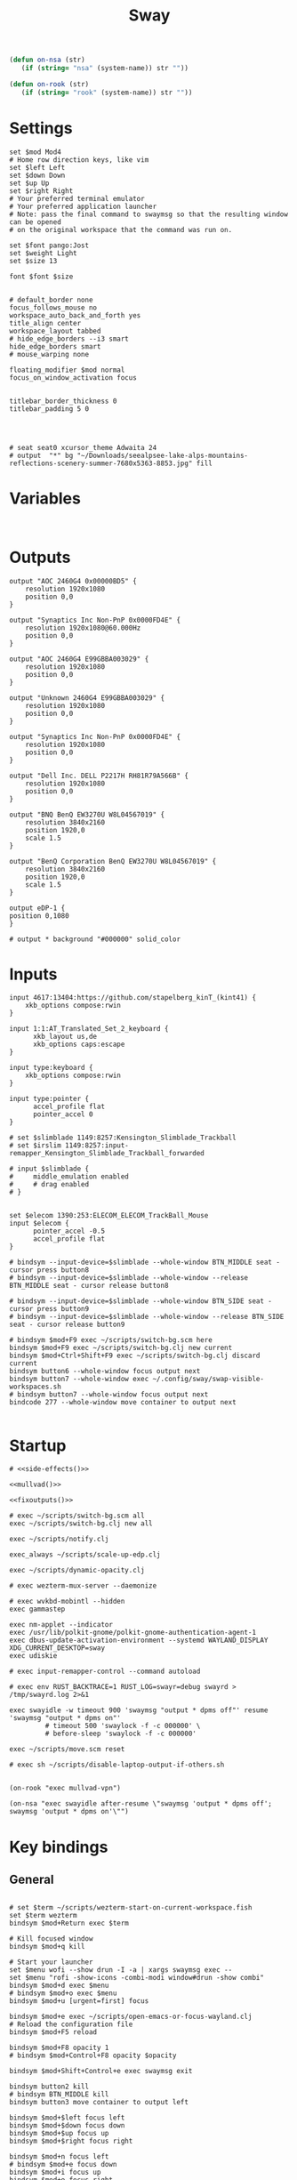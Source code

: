 #+title: Sway
#+property: header-args:conf-space :tangle "config" :comments link
#+property: header-args:sh :shebang #!/usr/bin/env sh :mkdirp yes
#+startup: fold

#+name: side-effects
#+begin_src emacs-lisp :results silent
(defun on-nsa (str)
   (if (string= "nsa" (system-name)) str ""))

(defun on-rook (str)
   (if (string= "rook" (system-name)) str ""))
#+end_src

* Settings

#+begin_src conf-space
set $mod Mod4
# Home row direction keys, like vim
set $left Left
set $down Down
set $up Up
set $right Right
# Your preferred terminal emulator
# Your preferred application launcher
# Note: pass the final command to swaymsg so that the resulting window can be opened
# on the original workspace that the command was run on.

set $font pango:Jost
set $weight Light
set $size 13

font $font $size


# default_border none
focus_follows_mouse no
workspace_auto_back_and_forth yes
title_align center
workspace_layout tabbed
# hide_edge_borders --i3 smart
hide_edge_borders smart
# mouse_warping none

floating_modifier $mod normal
focus_on_window_activation focus


titlebar_border_thickness 0
titlebar_padding 5 0




# seat seat0 xcursor_theme Adwaita 24
# output  "*" bg "~/Downloads/seealpsee-lake-alps-mountains-reflections-scenery-summer-7680x5363-8853.jpg" fill
#+end_src

* Variables

#+begin_src conf-space

#+end_src

* Outputs

#+begin_src conf-space
output "AOC 2460G4 0x00000BD5" {
    resolution 1920x1080
    position 0,0
}

output "Synaptics Inc Non-PnP 0x0000FD4E" {
    resolution 1920x1080@60.000Hz
    position 0,0
}

output "AOC 2460G4 E99GBBA003029" {
    resolution 1920x1080
    position 0,0
}

output "Unknown 2460G4 E99GBBA003029" {
    resolution 1920x1080
    position 0,0
}

output "Synaptics Inc Non-PnP 0x0000FD4E" {
    resolution 1920x1080
    position 0,0
}

output "Dell Inc. DELL P2217H RH81R79A566B" {
    resolution 1920x1080
    position 0,0
}

output "BNQ BenQ EW3270U W8L04567019" {
    resolution 3840x2160
    position 1920,0
    scale 1.5
}

output "BenQ Corporation BenQ EW3270U W8L04567019" {
    resolution 3840x2160
    position 1920,0
    scale 1.5
}

output eDP-1 {
position 0,1080
}

# output * background "#000000" solid_color
#+end_src

* Inputs


#+begin_src conf-space
input 4617:13404:https://github.com/stapelberg_kinT_(kint41) {
    xkb_options compose:rwin
}

input 1:1:AT_Translated_Set_2_keyboard {
      xkb_layout us,de
      xkb_options caps:escape
}

input type:keyboard {
    xkb_options compose:rwin
}

input type:pointer {
      accel_profile flat
      pointer_accel 0
}

# set $slimblade 1149:8257:Kensington_Slimblade_Trackball
# set $irslim 1149:8257:input-remapper_Kensington_Slimblade_Trackball_forwarded

# input $slimblade {
#     middle_emulation enabled
#     # drag enabled
# }


set $elecom 1390:253:ELECOM_ELECOM_TrackBall_Mouse
input $elecom {
      pointer_accel -0.5
      accel_profile flat
}

# bindsym --input-device=$slimblade --whole-window BTN_MIDDLE seat - cursor press button8
# bindsym --input-device=$slimblade --whole-window --release BTN_MIDDLE seat - cursor release button8

# bindsym --input-device=$slimblade --whole-window BTN_SIDE seat - cursor press button9
# bindsym --input-device=$slimblade --whole-window --release BTN_SIDE seat - cursor release button9

# bindsym $mod+F9 exec ~/scripts/switch-bg.scm here
bindsym $mod+F9 exec ~/scripts/switch-bg.clj new current
bindsym $mod+Ctrl+Shift+F9 exec ~/scripts/switch-bg.clj discard current
bindsym button6 --whole-window focus output next
bindsym button7 --whole-window exec ~/.config/sway/swap-visible-workspaces.sh
# bindsym button7 --whole-window focus output next
bindcode 277 --whole-window move container to output next

#+end_src

* Startup

#+begin_src conf-space :noweb yes
# <<side-effects()>>

<<mullvad()>>

<<fixoutputs()>>

# exec ~/scripts/switch-bg.scm all
exec ~/scripts/switch-bg.clj new all

exec ~/scripts/notify.clj

exec_always ~/scripts/scale-up-edp.clj

exec ~/scripts/dynamic-opacity.clj

# exec wezterm-mux-server --daemonize

# exec wvkbd-mobintl --hidden
exec gammastep

exec nm-applet --indicator
exec /usr/lib/polkit-gnome/polkit-gnome-authentication-agent-1
exec dbus-update-activation-environment --systemd WAYLAND_DISPLAY XDG_CURRENT_DESKTOP=sway
exec udiskie

# exec input-remapper-control --command autoload

# exec env RUST_BACKTRACE=1 RUST_LOG=swayr=debug swayrd > /tmp/swayrd.log 2>&1

exec swayidle -w timeout 900 'swaymsg "output * dpms off"' resume 'swaymsg "output * dpms on"'
         # timeout 500 'swaylock -f -c 000000' \
         # before-sleep 'swaylock -f -c 000000'

exec ~/scripts/move.scm reset

# exec sh ~/scripts/disable-laptop-output-if-others.sh

#+end_src

#+name: mullvad
#+begin_src elisp
(on-rook "exec mullvad-vpn")
#+end_src

#+name: fixoutputs
#+begin_src elisp
(on-nsa "exec swayidle after-resume \"swaymsg 'output * dpms off'; swaymsg 'output * dpms on'\"")
#+end_src

* Key bindings

** General

#+begin_src conf-space

# set $term ~/scripts/wezterm-start-on-current-workspace.fish
set $term wezterm
bindsym $mod+Return exec $term

# Kill focused window
bindsym $mod+q kill

# Start your launcher
set $menu wofi --show drun -I -a | xargs swaymsg exec --
set $menu "rofi -show-icons -combi-modi window#drun -show combi"
bindsym $mod+d exec $menu
# bindsym $mod+o exec $menu
bindsym $mod+u [urgent=first] focus

bindsym $mod+e exec ~/scripts/open-emacs-or-focus-wayland.clj
# Reload the configuration file
bindsym $mod+F5 reload

bindsym $mod+F8 opacity 1
# bindsym $mod+Control+F8 opacity $opacity

bindsym $mod+Shift+Control+e exec swaymsg exit

bindsym button2 kill
# bindsym BTN_MIDDLE kill
bindsym button3 move container to output left

bindsym $mod+$left focus left
bindsym $mod+$down focus down
bindsym $mod+$up focus up
bindsym $mod+$right focus right

bindsym $mod+n focus left
# bindsym $mod+e focus down
bindsym $mod+i focus up
bindsym $mod+o focus right

bindsym $mod+Shift+$left move left
bindsym $mod+Shift+$down move down
bindsym $mod+Shift+$up move up
bindsym $mod+Shift+$right move right

bindsym $mod+Shift+n move left
bindsym $mod+Shift+e move down
bindsym $mod+Shift+i move up
bindsym $mod+Shift+o move right


bindsym $mod+Shift+h splith
bindsym $mod+Shift+v splitv

# bindsym $mod+s layout stacking
bindsym $mod+Control+t layout tabbed
bindsym $mod+Control+s layout toggle split

bindsym $mod+f fullscreen
bindsym $mod+Control+f border toggle


# Toggle the current focus between tiling and floating mode
# bindsym $mod+Shift+space floating toggle

bindsym $mod+period focus mode_toggle

# focus the parent container
bindsym $mod+Control+c focus parent


# focus the child container
bindsym $mod+c focus child

# move the currently focused window to the scratchpad
# bindsym $mod+Shift+period move scratchpad
bindsym $mod+Control+comma move scratchpad
bindsym $mod+comma scratchpad show
# Show the next scratchpad window or hide the focused scratchpad window.
# If there are multiple scratchpad windows, this command cycles through them.
# bindsym $mod+period scratchpad show


bindsym F21 focus right
bindsym F23 focus left
# Swap focus between the tiling area and the floating area
bindsym $mod+Shift+f floating toggle

# bindsym $mod+space exec ~/scripts/next-prev-output.scm prev
# bindsym $mod+space exec ~/scripts/next-prev-output.clj prev
bindsym $mod+space focus output left

bindsym $mod+Control+space exec ~/scripts/swap-visible-workspaces.clj
bindsym $mod+Shift+space move window to output left

bindsym $mod+a workspace prev_on_output
bindsym $mod+Shift+a move container to workspace next_on_output
bindsym $mod+t workspace next_on_output
bindsym $mod+Shift+t move container to workspace prev_on_output
bindsym $mod+b workspace back_and_forth


# bindsym $mod+i exec env RUST_BACKTRACE=1 \
#     swayr switch-window >> /tmp/swayr.log 2>&1
# bindsym $mod+comma exec env RUST_BACKTRACE=1 \
#     swayr switch-window >> /tmp/swayr.log 2>&1

# bindsym $mod+Delete exec env RUST_BACKTRACE=1 \
#     swayr quit-window >> /tmp/swayr.log 2>&1
# bindsym $mod+p workspace back_and_forth

# bindsym $mod+p exec env RUST_BACKTRACE=1 \
#     swayr switch-to-urgent-or-lru-window >> /tmp/swayr.log 2>&1

#+end_src

** Workspace numbers

#+begin_src conf-space
bindsym $mod+1 workspace number 1
bindsym $mod+2 workspace number 2
bindsym $mod+3 workspace number 3
bindsym $mod+4 workspace number 4
bindsym $mod+5 workspace number 5
bindsym $mod+6 workspace number 6
bindsym $mod+7 workspace number 7
bindsym $mod+8 workspace number 8
bindsym $mod+9 workspace number 9
bindsym $mod+0 workspace number 10

bindsym $mod+Shift+1 move container to workspace number 1
bindsym $mod+Shift+2 move container to workspace number 2
bindsym $mod+Shift+3 move container to workspace number 3
bindsym $mod+Shift+4 move container to workspace number 4
bindsym $mod+Shift+5 move container to workspace number 5
bindsym $mod+Shift+6 move container to workspace number 6
bindsym $mod+Shift+7 move container to workspace number 7
bindsym $mod+Shift+8 move container to workspace number 8
bindsym $mod+Shift+9 move container to workspace number 9
bindsym $mod+Shift+0 move container to workspace number 10
#+end_src

** (move to) new workspace
#+begin_src conf-space
bindsym $mod+w exec ~/scripts/new-workspace.clj focus
bindsym $mod+Shift+w exec ~/scripts/new-workspace.clj move-to
#+end_src

*** old :ARCHIVE:
#+begin_src conf-space
bindsym $mod+n exec ~/.config/sway/new-workspace.sh
#+end_src

#+begin_src sh :tangle ~/.config/sway/new-workspace.sh
workspaces=$(swaymsg -t get_workspaces | jq ".[] .num" | sort -g)
new_workspace=-1

for i in $(seq 1 10)
do
    if ! echo "$workspaces" | grep --quiet "$i\$"; then
        new_workspace=$i
        break
    fi
done

if [ "$new_workspace" != -1 ]; then
    swaymsg workspace "$new_workspace"
fi
#+end_src

#+begin_src conf-space
bindsym $mod+Shift+n exec sh ~/.config/sway/move-to-new-workspace.sh
#+end_src

#+begin_src sh :tangle ~/.config/sway/move-to-new-workspace.sh
workspaces=$(swaymsg -t get_workspaces | jq ".[] .num" | sort -g)
new_workspace=-1

for i in $(seq 1 10)
do
    if ! echo "$workspaces" | grep --quiet "$i\$"; then
        new_workspace=$i
        break
    fi
done

if [ "$new_workspace" != -1 ]; then
    swaymsg move container to workspace number "$new_workspace"
fi
#+end_src


** Audio

#+begin_src conf-space
bindsym XF86AudioRaiseVolume exec --no-startup-id pactl set-sink-volume @DEFAULT_SINK@ +5%
bindsym XF86AudioLowerVolume exec --no-startup-id pactl set-sink-volume @DEFAULT_SINK@ -5%
bindsym XF86AudioMute exec --no-startup-id pactl set-sink-mute @DEFAULT_SINK@ toggle
#+end_src

#+begin_src conf-space
bindsym XF86Mail exec ~/scripts/set-all-sources.clj toggle-mute

bindcode --release --no-repeat 199 exec ~/scripts/set-all-sources.clj mute
bindcode 199 exec ~/scripts/set-all-sources.clj unmute

#+end_src

** Misc

#+begin_src conf-space
# select screenshot to clipboard
bindsym $mod+F4 exec grim -g "$(slurp)" - | wl-copy
bindsym $mod+Ctrl+F4 exec grim -g "$(slurp)"
# color picker to clipboard
bindsym $mod+F12 exec grim -g "$(slurp -p)" -t ppm - | convert - -format '%[pixel:p{0,0}]' txt:- | tail -n 1 | cut -d ' ' -f 4 | wl-copy

bindsym $mod+j exec rofimoji --selector wofi --skin-tone neutral

bindsym $mod+F1 exec sh ~/scripts/toggle-work-vpn.sh

#+end_src

* Window-specific settings

#+begin_src conf-space

for_window    [app_id="chrome-outlook.office.com__-Default"]  title_format "<span foreground='#0072C6' face='Symbols Nerd Font Mono' rise='2pt'>󰴢</span> %title"
for_window    [app_id="chrome-teams.microsoft.com__-Default"] title_format "<span foreground='#7B83EC' face='Symbols Nerd Font Mono' rise='2pt'>󰊻</span> %title"
for_window    [app_id="firefox.*"]                            title_format "<span foreground='#33BFFF' face='Symbols Nerd Font Mono' rise='2pt'></span> %title"
for_window    [app_id="google-chrome"]                        title_format "<span foreground='#F1FA8C' face='Symbols Nerd Font Mono' rise='2pt'></span> %title"
for_window    [app_id="emacs"]                                title_format "<span foreground='#FF79C6' face='Symbols Nerd Font Mono' rise='2pt'></span> %title"
for_window    [app_id="telegramdesktop"]                      title_format "<span foreground='#0088CC' face='Symbols Nerd Font Mono' rise='2pt'></span> %title"
for_window    [app_id="org.kde.dolphin"]                      title_format "<span foreground='#33BFFF' face='Symbols Nerd Font Mono' rise='2pt'></span> %title"
for_window    [app_id="mpv"]                                  title_format "<span foreground='#E557E5' face='Symbols Nerd Font Mono' rise='2pt'>󰕧</span> %title"
for_window    [app_id="neovide"]                              title_format "<span foreground='#00B952' face='Symbols Nerd Font Mono' rise='2pt'></span> %title"
for_window    [app_id="org.qbittorrent.qBittorrent"]          title_format "<span foreground='#50FA7B' face='Symbols Nerd Font Mono' rise='2pt'></span> %title"
for_window    [app_id="blueman-manager"]                      title_format "<span foreground='#50FA7B' face='Symbols Nerd Font Mono' rise='2pt'></span> %title"
for_window    [app_id="pavucontrol"]                          title_format "<span foreground='#50FA7B' face='Symbols Nerd Font Mono' rise='2pt'></span> %title"
for_window    [class="steam"]                                 title_format "<span foreground='#50FA7B' face='Symbols Nerd Font Mono' rise='2pt'>󰓓</span> %title"
for_window    [app_id="org.wezfurlong.wezterm"]               title_format "<span foreground='#50FA7B' face='Recursive Mono Casual Static'><b>λ</b></span> %title"

for_window    [class="Mullvad VPN"]                                      floating disable, move container to workspace number 10, urgent deny
for_window    [instance="mullvad vpn"]                                   urgent deny

for_window [app_id="firefox.*" title="Picture-in-Picture"]               floating enable, border none, resize set width 30ppt height 30ppt, opacity 1.0
for_window [app_id="firefox.*" title=".* — Sharing Indicator"]           floating enable, move container to workspace number 10

#for_window [app_id="^chrome-.*__-.*$"]                                  shortcuts_inhibitor disable


for_window    [app_id="org.kde.dolphin" title="^Copying.*"]                      floating enable

for_window [app_id="^chrome-.*"]                                         shortcuts_inhibitor disable
for_window [app_id="^anki$" title="^Add$"]                               floating enable
for_window [app_id="^anki$" title="^Preview$"]                           floating enable
for_window [app_id="^wezterm-floating$"]                                 floating enable, border pixel 5


assign [title="^Bevy App$"]                                              workspace number 1
assign [title="^Aperiodic"]                                              workspace number 1


# set $opacity 0.95
# for_window [app_id="org.wezfurlong.wezterm"] opacity 1.0
# for_window [app_id="emacs"] opacity 1.0
# for_window [app_id="neovide"] opacity 1.0
# for_window [app_id=".*"] opacity $opacity
# for_window [app_id=".*firefox.*"] opacity $opacity
# for_window [app_id=".*firefox.*"] opacity $opacity
#+end_src

* Modes

** Resize

#+begin_src conf-space
mode "resize" {
    # left will shrink the containers width
    # right will grow the containers width
    # up will shrink the containers height
    # down will grow the containers height
    bindsym $left resize shrink width 10px
    bindsym $down resize grow height 10px
    bindsym $up resize shrink height 10px
    bindsym $right resize grow width 10px

    # Ditto, with arrow keys
    # bindsym Left resize shrink width 10px
    # bindsym Down resize grow height 10px
    # bindsym Up resize shrink height 10px
    # bindsym Right resize grow width 10px

    # Return to default mode
    bindsym Return mode "default"
    bindsym Escape mode "default"
}

bindsym $mod+r mode "resize"
#+end_src

* Colors

#+begin_src conf-space
# # class                 border  bground text    indicator child_border
# set $nofocusbg #e4ddd2
# set $nofocusfg #605a52
# set $focusfg #605a52
# set $focusbg #f7f3ee
# set focusinfg
# client.focused          $focusbg $focusbg $focusfg $focusbg $focusbg
# client.focused_inactive #44475A #44475A #BFBFBF #44475A   #44475A
# client.unfocused        $nofocusbg $nofocusbg #bfbfbf $nofocusbg   $nofocusbg
# client.urgent           #50fa7b #44475a #50fa7b #FF5555   #FF5555
# client.placeholder      #282A36 #282A36 #F8F8F2 #282A36   #282A36
# class                 border  bground text    indicator child_border
client.focused          #44475A #6272a4 #F8F8F2 #44475A   #44475A
client.focused_inactive #44475A #44475A #BFBFBF #44475A   #44475A
client.unfocused        #282A36 #282A36 #BFBFBF #282A36   #282A36
client.urgent           #50fa7b #44475a #50fa7b #FF5555   #FF5555
client.placeholder      #282A36 #282A36 #F8F8F2 #282A36   #282A36
#+end_src

* Bar

#+begin_src conf-space
bar {
    mode invisible
}

set $eww_init eww open-many bar-0 bar-1 bar-2

exec $eww_init

exec_always eww kill; $eww_init
#+end_src

* Fin

#+begin_src conf-space
include /etc/sway/config.d/*
#+end_src


# Local Variables:
# eval: (add-hook 'after-change-major-mode-hook (cmd! (ignore-errors (org-babel-execute-buffer))) t t)
# eval: (add-hook 'after-save-hook #'org-babel-tangle t t)
# End:
